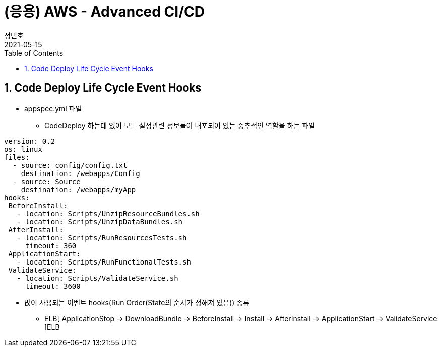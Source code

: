 = (응용) AWS - Advanced CI/CD
정민호
2021-05-15
:jbake-last_updated: 2021-05-15
:jbake-type: post
:jbake-status: published
:jbake-tags: 학습, AWS
:description: AWS에 대해 알아봅니다.
:jbake-og: {"image": "img/jdk/duke.jpg"}
:idprefix:
:toc:
:sectnums:


== Code Deploy Life Cycle Event Hooks
- appspec.yml 파일
 * CodeDeploy 하는데 있어 모든 설정관련 정보들이 내포되어 있는 중추적인 역할을 하는 파일
----
version: 0.2
os: linux
files:
  - source: config/config.txt
    destination: /webapps/Config
  - source: Source
    destination: /webapps/myApp
hooks:
 BeforeInstall:
   - location: Scripts/UnzipResourceBundles.sh
   - location: Scripts/UnzipDataBundles.sh
 AfterInstall:
   - location: Scripts/RunResourcesTests.sh
     timeout: 360
 ApplicationStart:
   - location: Scripts/RunFunctionalTests.sh
 ValidateService:
   - location: Scripts/ValidateService.sh
     timeout: 3600
----

- 많이 사용되는 이벤트 hooks(Run Order(State의 순서가 정해져 있음)) 종류
 * ELB[ ApplicationStop -> DownloadBundle -> BeforeInstall -> Install -> AfterInstall -> ApplicationStart -> ValidateService ]ELB
